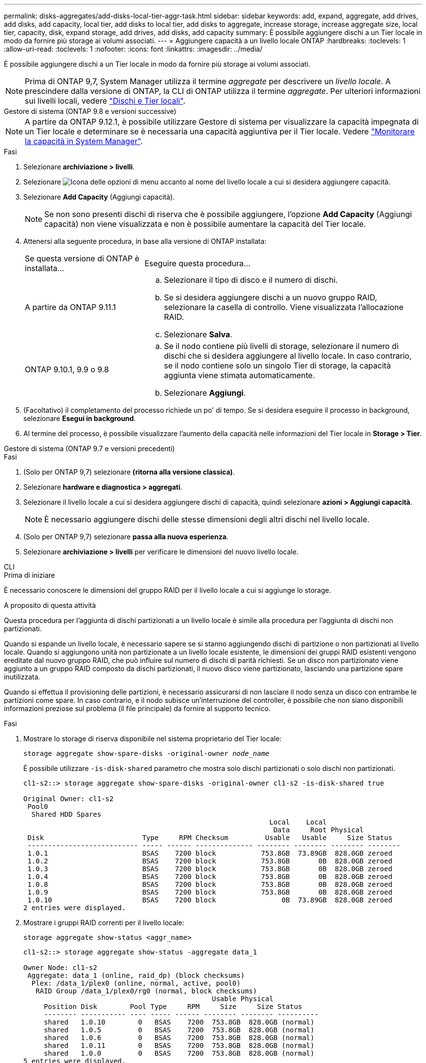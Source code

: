 ---
permalink: disks-aggregates/add-disks-local-tier-aggr-task.html 
sidebar: sidebar 
keywords: add, expand, aggregate, add drives, add disks, add capacity, local tier, add disks to local tier, add disks to aggregate, increase storage, increase aggregate size, local tier, capacity, disk, expand storage, add drives, add disks, add capacity 
summary: È possibile aggiungere dischi a un Tier locale in modo da fornire più storage ai volumi associati. 
---
= Aggiungere capacità a un livello locale ONTAP
:hardbreaks:
:toclevels: 1
:allow-uri-read: 
:toclevels: 1
:nofooter: 
:icons: font
:linkattrs: 
:imagesdir: ../media/


[role="lead"]
È possibile aggiungere dischi a un Tier locale in modo da fornire più storage ai volumi associati.


NOTE: Prima di ONTAP 9,7, System Manager utilizza il termine _aggregate_ per descrivere un _livello locale_. A prescindere dalla versione di ONTAP, la CLI di ONTAP utilizza il termine _aggregate_. Per ulteriori informazioni sui livelli locali, vedere link:../disks-aggregates/index.html["Dischi e Tier locali"].

[role="tabbed-block"]
====
.Gestore di sistema (ONTAP 9.8 e versioni successive)
--

NOTE: A partire da ONTAP 9.12.1, è possibile utilizzare Gestore di sistema per visualizzare la capacità impegnata di un Tier locale e determinare se è necessaria una capacità aggiuntiva per il Tier locale. Vedere link:../concepts/capacity-measurements-in-sm-concept.html["Monitorare la capacità in System Manager"].

.Fasi
. Selezionare *archiviazione > livelli*.
. Selezionare image:icon_kabob.gif["Icona delle opzioni di menu"] accanto al nome del livello locale a cui si desidera aggiungere capacità.
. Selezionare *Add Capacity* (Aggiungi capacità).
+

NOTE: Se non sono presenti dischi di riserva che è possibile aggiungere, l'opzione *Add Capacity* (Aggiungi capacità) non viene visualizzata e non è possibile aumentare la capacità del Tier locale.

. Attenersi alla seguente procedura, in base alla versione di ONTAP installata:
+
[cols="30,70"]
|===


| Se questa versione di ONTAP è installata... | Eseguire questa procedura... 


 a| 
A partire da ONTAP 9.11.1
 a| 
.. Selezionare il tipo di disco e il numero di dischi.
.. Se si desidera aggiungere dischi a un nuovo gruppo RAID, selezionare la casella di controllo. Viene visualizzata l'allocazione RAID.
.. Selezionare *Salva*.




 a| 
ONTAP 9.10.1, 9.9 o 9.8
 a| 
.. Se il nodo contiene più livelli di storage, selezionare il numero di dischi che si desidera aggiungere al livello locale. In caso contrario, se il nodo contiene solo un singolo Tier di storage, la capacità aggiunta viene stimata automaticamente.
.. Selezionare *Aggiungi*.


|===
. (Facoltativo) il completamento del processo richiede un po' di tempo. Se si desidera eseguire il processo in background, selezionare *Esegui in background*.
. Al termine del processo, è possibile visualizzare l'aumento della capacità nelle informazioni del Tier locale in *Storage > Tier*.


--
.Gestore di sistema (ONTAP 9.7 e versioni precedenti)
--
.Fasi
. (Solo per ONTAP 9,7) selezionare *(ritorna alla versione classica)*.
. Selezionare *hardware e diagnostica > aggregati*.
. Selezionare il livello locale a cui si desidera aggiungere dischi di capacità, quindi selezionare *azioni > Aggiungi capacità*.
+

NOTE: È necessario aggiungere dischi delle stesse dimensioni degli altri dischi nel livello locale.

. (Solo per ONTAP 9,7) selezionare *passa alla nuova esperienza*.
. Selezionare *archiviazione > livelli* per verificare le dimensioni del nuovo livello locale.


--
.CLI
--
.Prima di iniziare
È necessario conoscere le dimensioni del gruppo RAID per il livello locale a cui si aggiunge lo storage.

.A proposito di questa attività
Questa procedura per l'aggiunta di dischi partizionati a un livello locale è simile alla procedura per l'aggiunta di dischi non partizionati.

Quando si espande un livello locale, è necessario sapere se si stanno aggiungendo dischi di partizione o non partizionati al livello locale. Quando si aggiungono unità non partizionate a un livello locale esistente, le dimensioni dei gruppi RAID esistenti vengono ereditate dal nuovo gruppo RAID, che può influire sul numero di dischi di parità richiesti. Se un disco non partizionato viene aggiunto a un gruppo RAID composto da dischi partizionati, il nuovo disco viene partizionato, lasciando una partizione spare inutilizzata.

Quando si effettua il provisioning delle partizioni, è necessario assicurarsi di non lasciare il nodo senza un disco con entrambe le partizioni come spare. In caso contrario, e il nodo subisce un'interruzione del controller, è possibile che non siano disponibili informazioni preziose sul problema (il file principale) da fornire al supporto tecnico.

.Fasi
. Mostrare lo storage di riserva disponibile nel sistema proprietario del Tier locale:
+
`storage aggregate show-spare-disks -original-owner _node_name_`

+
È possibile utilizzare `-is-disk-shared` parametro che mostra solo dischi partizionati o solo dischi non partizionati.

+
[listing]
----
cl1-s2::> storage aggregate show-spare-disks -original-owner cl1-s2 -is-disk-shared true

Original Owner: cl1-s2
 Pool0
  Shared HDD Spares
                                                            Local    Local
                                                             Data     Root Physical
 Disk                        Type     RPM Checksum         Usable   Usable     Size Status
 --------------------------- ----- ------ -------------- -------- -------- -------- --------
 1.0.1                       BSAS    7200 block           753.8GB  73.89GB  828.0GB zeroed
 1.0.2                       BSAS    7200 block           753.8GB       0B  828.0GB zeroed
 1.0.3                       BSAS    7200 block           753.8GB       0B  828.0GB zeroed
 1.0.4                       BSAS    7200 block           753.8GB       0B  828.0GB zeroed
 1.0.8                       BSAS    7200 block           753.8GB       0B  828.0GB zeroed
 1.0.9                       BSAS    7200 block           753.8GB       0B  828.0GB zeroed
 1.0.10                      BSAS    7200 block                0B  73.89GB  828.0GB zeroed
2 entries were displayed.
----
. Mostrare i gruppi RAID correnti per il livello locale:
+
[source, cli]
----
storage aggregate show-status <aggr_name>
----
+
[listing]
----
cl1-s2::> storage aggregate show-status -aggregate data_1

Owner Node: cl1-s2
 Aggregate: data_1 (online, raid_dp) (block checksums)
  Plex: /data_1/plex0 (online, normal, active, pool0)
   RAID Group /data_1/plex0/rg0 (normal, block checksums)
                                              Usable Physical
     Position Disk        Pool Type     RPM     Size     Size Status
     -------- ----------- ---- ----- ------ -------- -------- ----------
     shared   1.0.10        0   BSAS    7200  753.8GB  828.0GB (normal)
     shared   1.0.5         0   BSAS    7200  753.8GB  828.0GB (normal)
     shared   1.0.6         0   BSAS    7200  753.8GB  828.0GB (normal)
     shared   1.0.11        0   BSAS    7200  753.8GB  828.0GB (normal)
     shared   1.0.0         0   BSAS    7200  753.8GB  828.0GB (normal)
5 entries were displayed.
----
. Simulare l'aggiunta dello storage all'aggregato:
+
[source, cli]
----
storage aggregate add-disks -aggregate <aggr_name> -diskcount <number_of_disks_or_partitions> -simulate true
----
+
È possibile vedere il risultato dell'aggiunta dello storage senza eseguire il provisioning effettivo dello storage. Se dal comando simulato vengono visualizzate delle avvertenze, è possibile regolare il comando e ripetere la simulazione.

+
[listing]
----
cl1-s2::> storage aggregate add-disks -aggregate aggr_test -diskcount 5 -simulate true

Disks would be added to aggregate "aggr_test" on node "cl1-s2" in the
following manner:

First Plex

  RAID Group rg0, 5 disks (block checksum, raid_dp)
                                                      Usable Physical
    Position   Disk                      Type           Size     Size
    ---------- ------------------------- ---------- -------- --------
    shared     1.11.4                    SSD         415.8GB  415.8GB
    shared     1.11.18                   SSD         415.8GB  415.8GB
    shared     1.11.19                   SSD         415.8GB  415.8GB
    shared     1.11.20                   SSD         415.8GB  415.8GB
    shared     1.11.21                   SSD         415.8GB  415.8GB

Aggregate capacity available for volume use would be increased by 1.83TB.
----
. Aggiungere lo storage all'aggregato:
+
[source, cli]
----
storage aggregate add-disks -aggregate <aggr_name> -raidgroup new -diskcount <number_of_disks_or_partitions>
----
+
Quando si crea un Tier locale di Flash Pool, se si aggiungono dischi con un checksum diverso da quello locale o si aggiungono dischi a un Tier locale di checksum misti, occorre utilizzare il `-checksumstyle` parametro.

+
Se si aggiungono dischi a un Tier locale di Flash Pool, occorre utilizzare il `-disktype` parametro per specificare il tipo di disco.

+
È possibile utilizzare il `-disksize` parametro per specificare la dimensione dei dischi da aggiungere. Solo i dischi con dimensioni approssimativamente specificate vengono selezionati per l'aggiunta al livello locale.

+
[listing]
----
cl1-s2::> storage aggregate add-disks -aggregate data_1 -raidgroup new -diskcount 5
----
. Verificare che lo storage sia stato aggiunto correttamente:
+
[source, cli]
----
storage aggregate show-status -aggregate <aggr_name>
----
+
[listing]
----
cl1-s2::> storage aggregate show-status -aggregate data_1

Owner Node: cl1-s2
 Aggregate: data_1 (online, raid_dp) (block checksums)
  Plex: /data_1/plex0 (online, normal, active, pool0)
   RAID Group /data_1/plex0/rg0 (normal, block checksums)
                                                              Usable Physical
     Position Disk                        Pool Type     RPM     Size     Size Status
     -------- --------------------------- ---- ----- ------ -------- -------- ----------
     shared   1.0.10                       0   BSAS    7200  753.8GB  828.0GB (normal)
     shared   1.0.5                        0   BSAS    7200  753.8GB  828.0GB (normal)
     shared   1.0.6                        0   BSAS    7200  753.8GB  828.0GB (normal)
     shared   1.0.11                       0   BSAS    7200  753.8GB  828.0GB (normal)
     shared   1.0.0                        0   BSAS    7200  753.8GB  828.0GB (normal)
     shared   1.0.2                        0   BSAS    7200  753.8GB  828.0GB (normal)
     shared   1.0.3                        0   BSAS    7200  753.8GB  828.0GB (normal)
     shared   1.0.4                        0   BSAS    7200  753.8GB  828.0GB (normal)
     shared   1.0.8                        0   BSAS    7200  753.8GB  828.0GB (normal)
     shared   1.0.9                        0   BSAS    7200  753.8GB  828.0GB (normal)
10 entries were displayed.
----
. Verificare che il nodo disponga ancora di almeno un disco con la partizione root e la partizione dati come spare:
+
[source, cli]
----
storage aggregate show-spare-disks -original-owner <node_name>
----
+
[listing]
----
cl1-s2::> storage aggregate show-spare-disks -original-owner cl1-s2 -is-disk-shared true

Original Owner: cl1-s2
 Pool0
  Shared HDD Spares
                                                            Local    Local
                                                             Data     Root Physical
 Disk                        Type     RPM Checksum         Usable   Usable     Size Status
 --------------------------- ----- ------ -------------- -------- -------- -------- --------
 1.0.1                       BSAS    7200 block           753.8GB  73.89GB  828.0GB zeroed
 1.0.10                      BSAS    7200 block                0B  73.89GB  828.0GB zeroed
2 entries were displayed.
----


--
====
.Informazioni correlate
* link:https://docs.netapp.com/us-en/ontap-cli/storage-aggregate-add-disks.html["aggregazione di archiviazione aggiungi dischi"^]
* link:https://docs.netapp.com/us-en/ontap-cli/storage-aggregate-show-spare-disks.html["aggregato di archiviazione mostra-dischi-di-spare"^]
* link:https://docs.netapp.com/us-en/ontap-cli/storage-aggregate-show-status.html["mostra stato aggregato di archiviazione"^]

